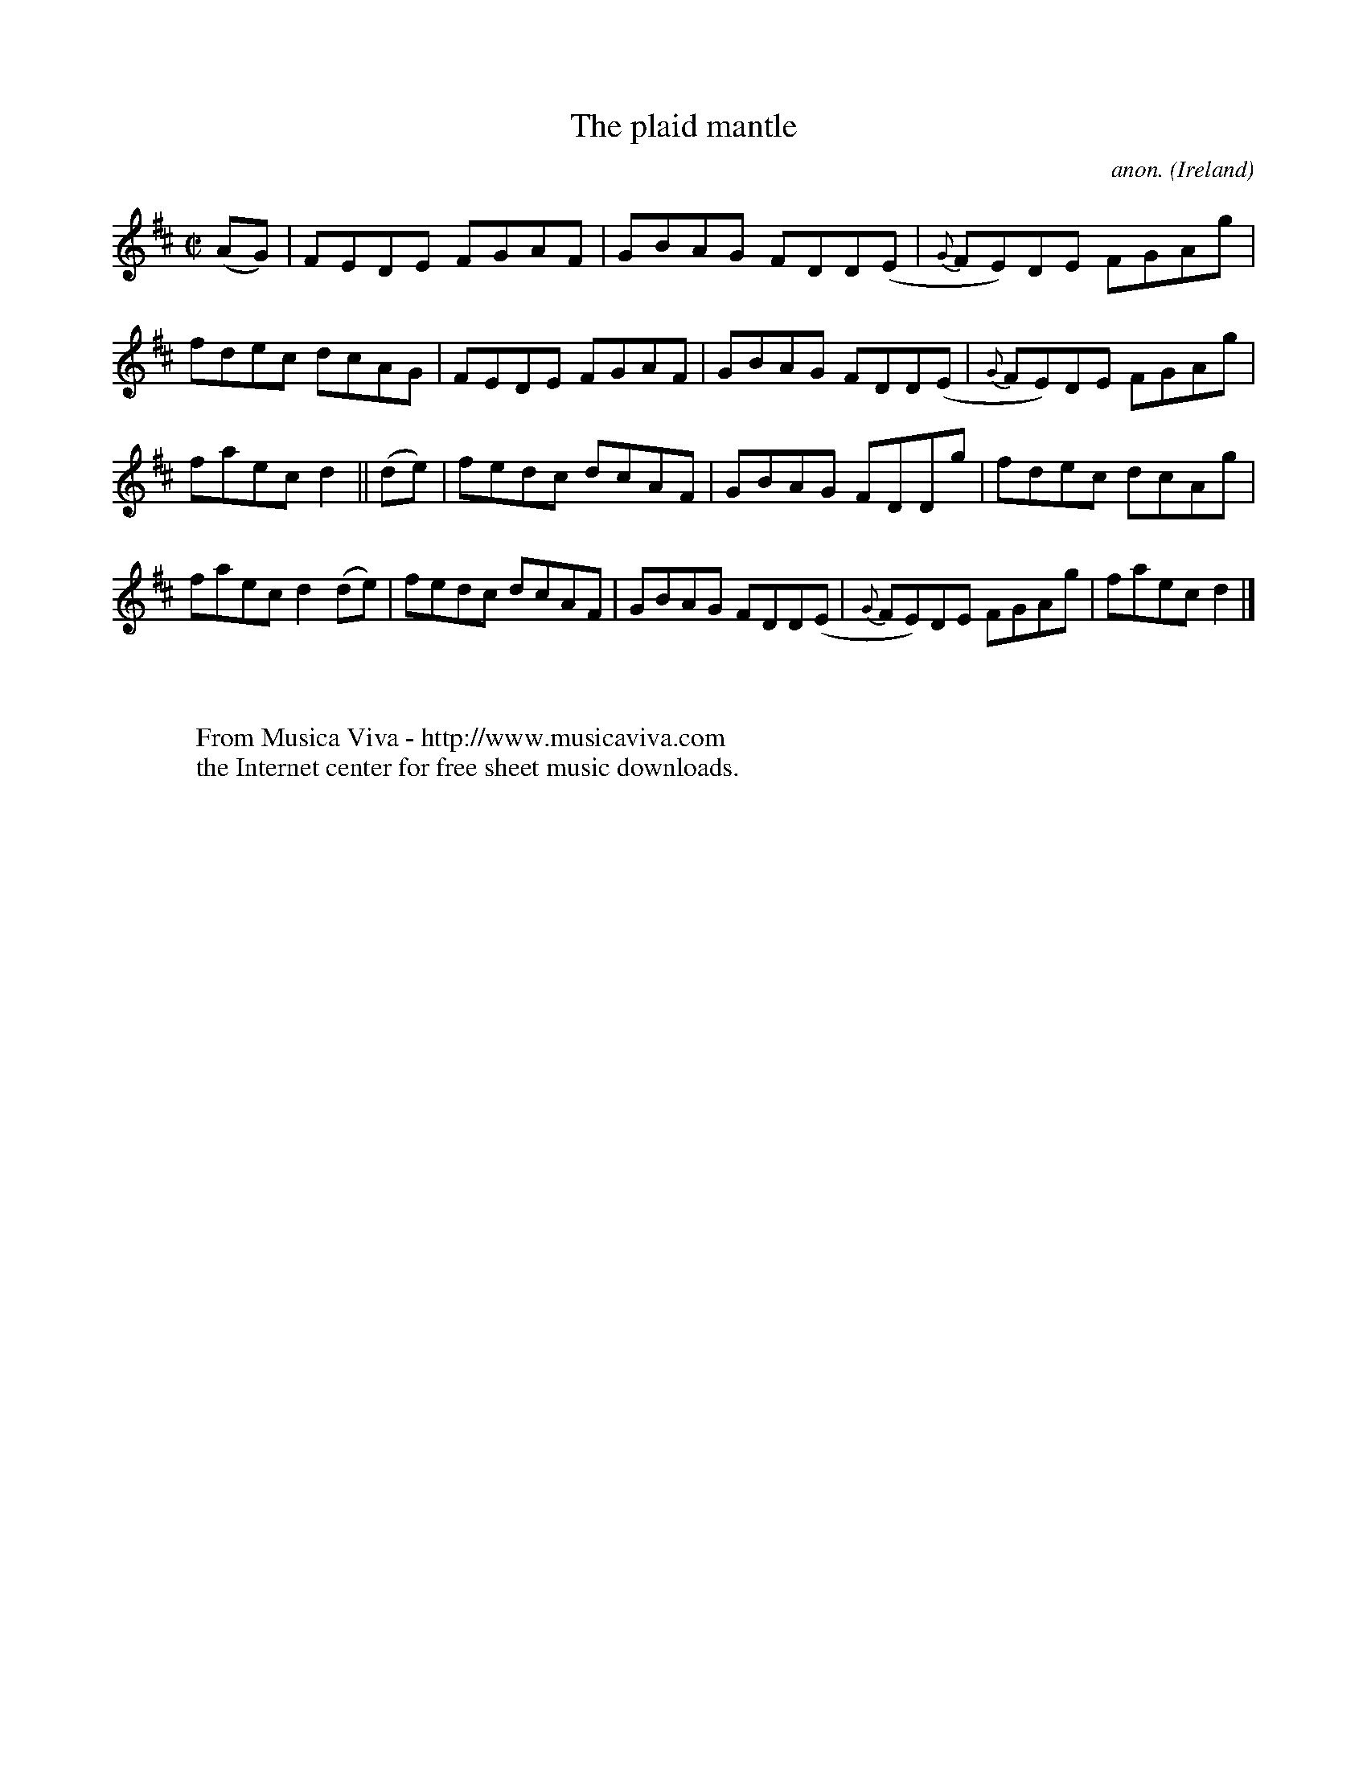 X:663
T:The plaid mantle
C:anon.
O:Ireland
B:Francis O'Neill: "The Dance Music of Ireland" (1907) no. 663
R:Reel
Z:Transcribed by Frank Nordberg - http://www.musicaviva.com
F:http://www.musicaviva.com/abc/tunes/ireland/oneill-1001/0663/oneill-1001-0663-1.abc
M:C|
L:1/8
K:D
(AG)|FEDE FGAF|GBAG FDD(E|{G}FE)DE FGAg|fdec dcAG|FEDE FGAF|GBAG FDD(E|{G}FE)DE FGAg|
faec d2||(de)|fedc dcAF|GBAG FDDg|fdec dcAg|faec d2(de)|fedc dcAF|GBAG FDD(E|{G}FE)DE FGAg|faec d2|]
W:
W:
W:  From Musica Viva - http://www.musicaviva.com
W:  the Internet center for free sheet music downloads.
